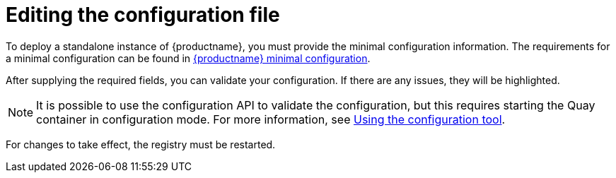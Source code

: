 :_content-type: CONCEPT
= Editing the configuration file

To deploy a standalone instance of {productname}, you must provide the minimal configuration information. The requirements for a minimal configuration can be found in xref:config-file-minimal[{productname} minimal configuration].

After supplying the required fields, you can validate your configuration. If there are any issues, they will be highlighted. 

[NOTE]
====
It is possible to use the configuration API to validate the configuration, but this requires starting the Quay container in configuration mode. For more information, see xref:config-using-tool[Using the configuration tool]. 
====

For changes to take effect, the registry must be restarted.



